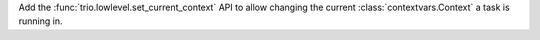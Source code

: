 Add the :func:`trio.lowlevel.set_current_context` API to allow changing the
current :class:`contextvars.Context` a task is running in.